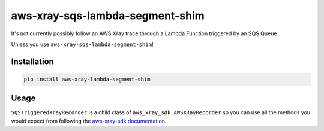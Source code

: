 aws-xray-sqs-lambda-segment-shim
=====================================

.. image:: https://github.com/Sam-Martin/aws-xray-sqs-lambda-segment-shim/blob/main/images/example.png?raw=true

It's not currently possibly follow an AWS Xray trace through a Lambda Function triggered by an SQS Queue.

Unless you use ``aws-xray-sqs-lambda-segment-shim``!

Installation
----------------

.. code-block::

    pip install aws-xray-lambda-segment-shim


Usage
------

.. doctest::

    from aws_xray_sqs_lambda_segment_shim import SQSTriggeredXrayRecorder


    def lambda_handler(event, context):
        print(json.dumps(event, default=str))
        for i, record in enumerate(event["Records"]):
            recorder = SQSTriggeredXrayRecorder(
                record=record,
                lambda_request_id=context.aws_request_id,
                lambda_arn=context.invoked_function_arn,
            )
            with recorder.in_subsegment(f"SQS Record {i}") as subsegment:
                print(
                    "I'm triggered by an SQS Record and using trace id ",
                    subsegment.trace_id,
                )
            recorder.end_segment()

``SQSTriggeredXrayRecorder`` is a child class of ``aws_xray_sdk.AWSXRayRecorder`` so you can use all the methods you would expect
from following the `aws-xray-sdk documentation <https://github.com/aws/aws-xray-sdk-python/>`__.
